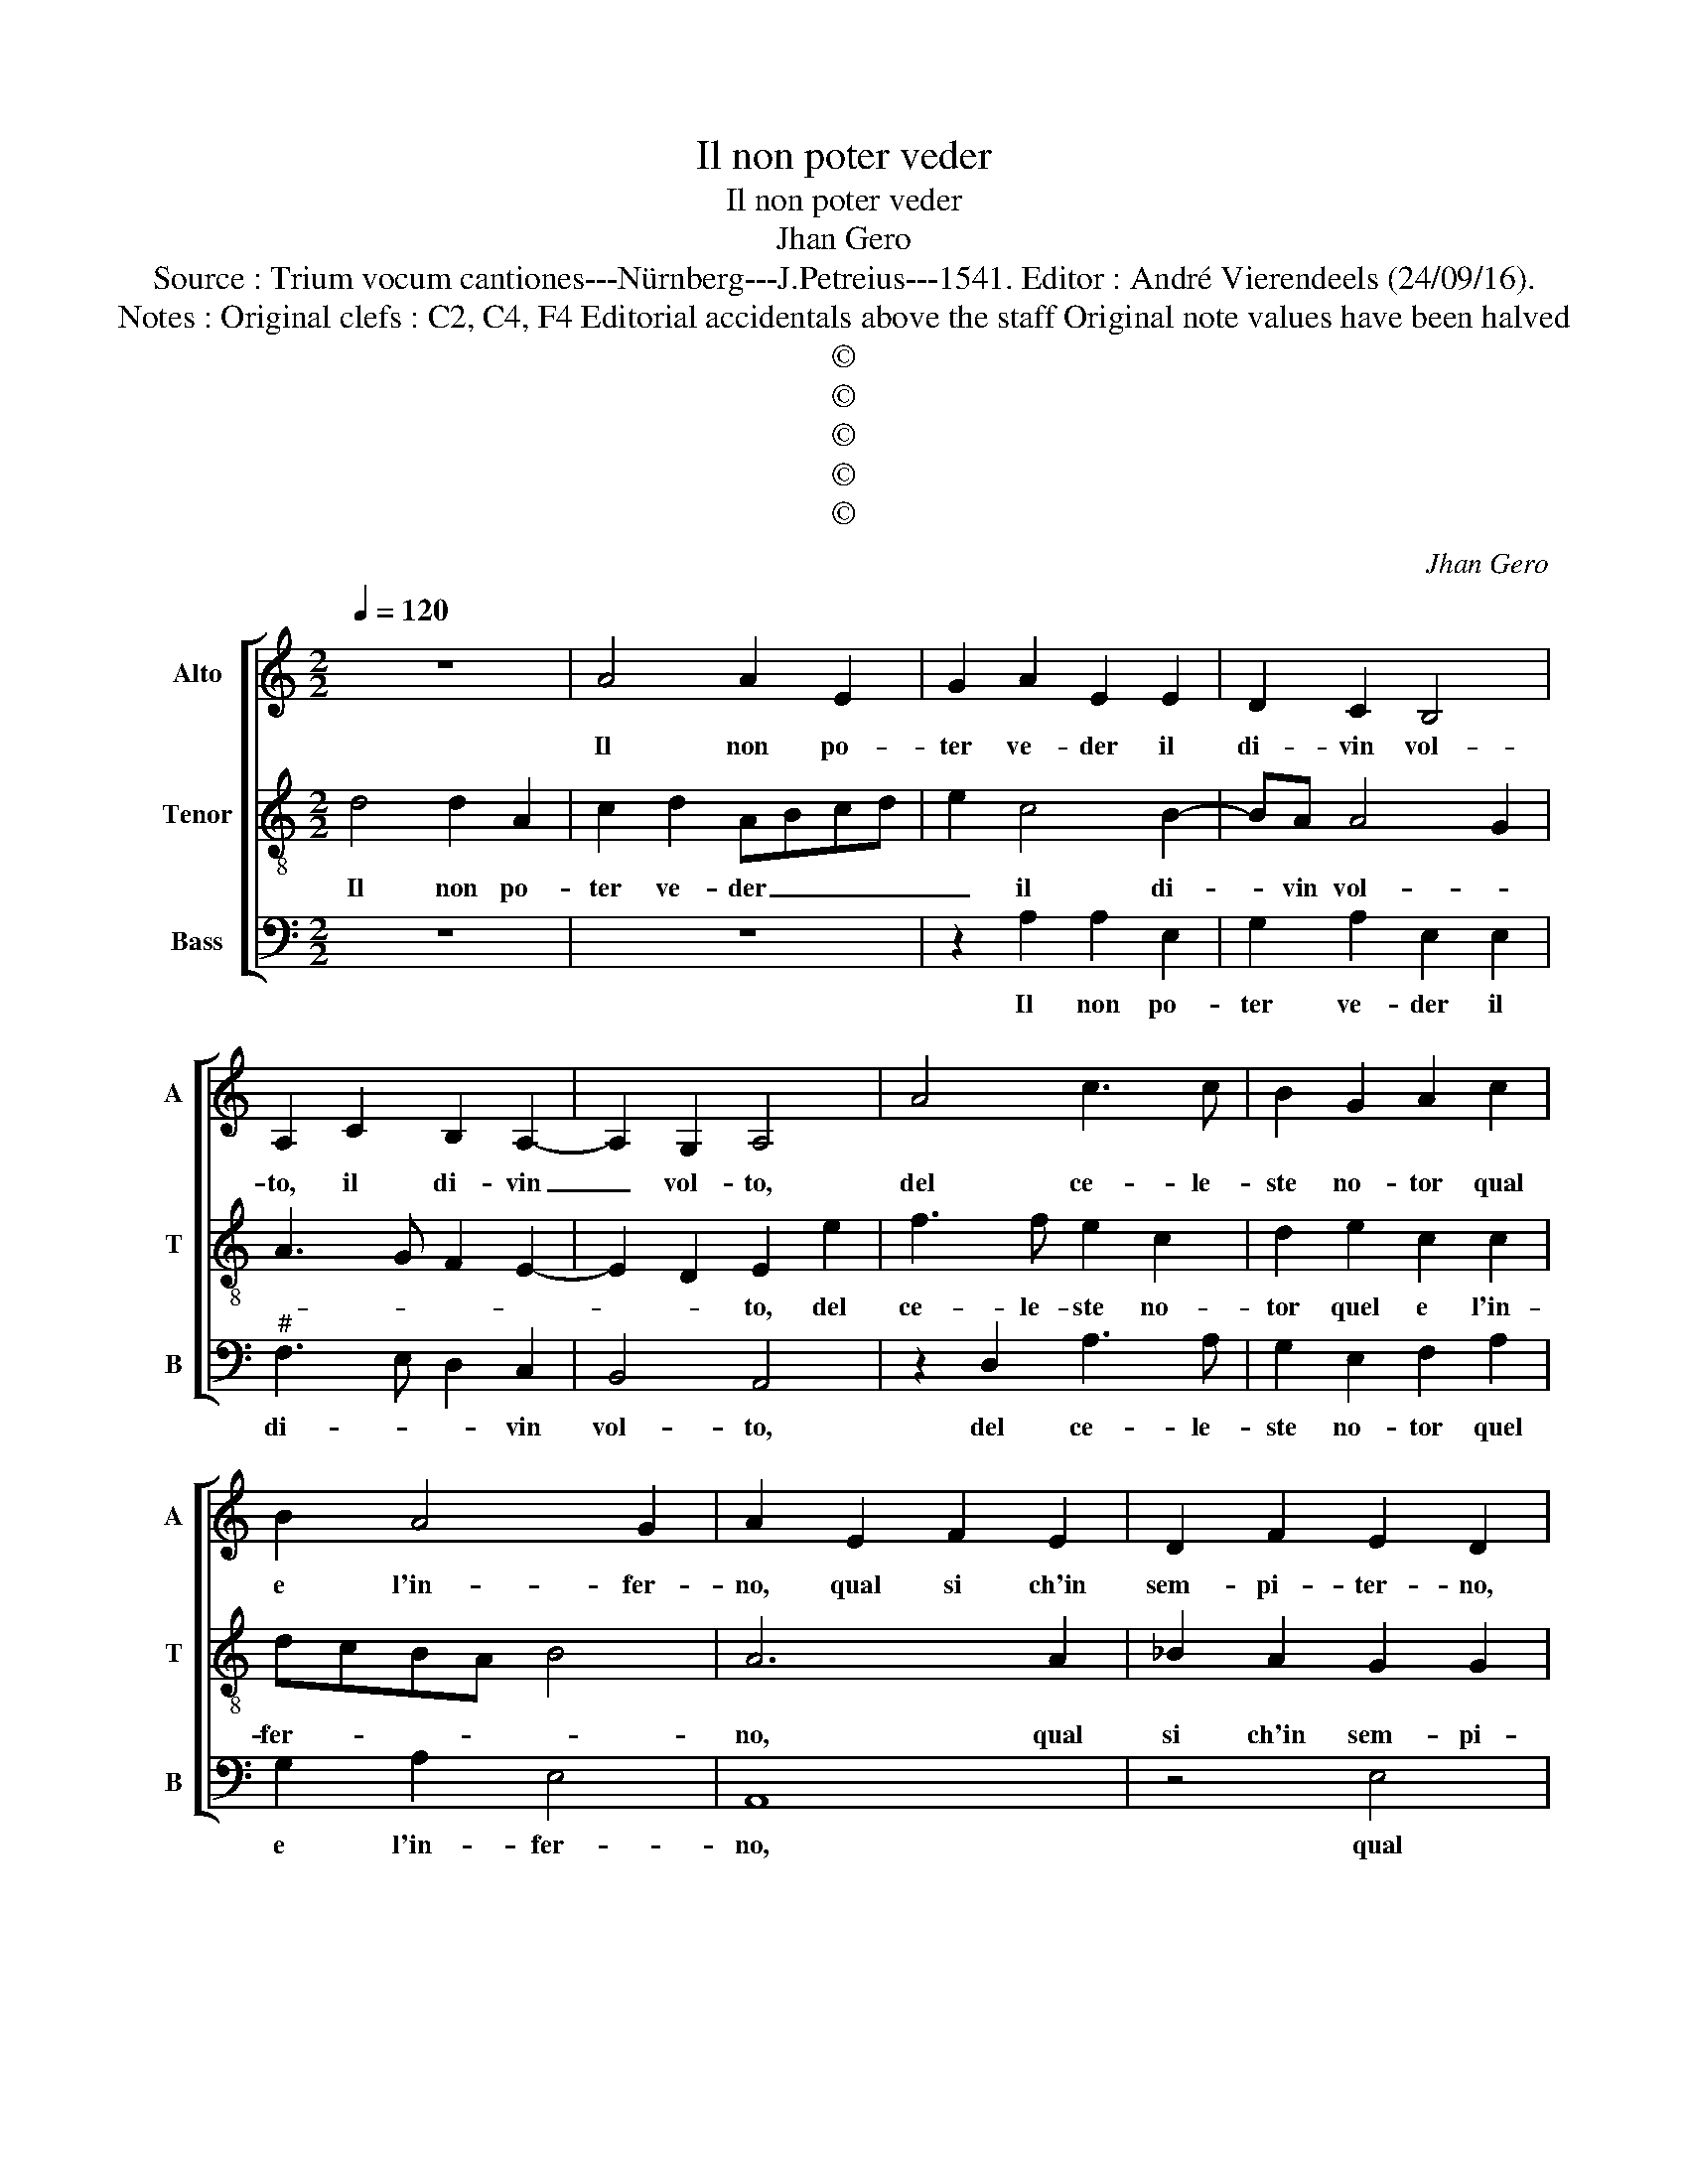 X:1
T:Il non poter veder
T:Il non poter veder
T:Jhan Gero
T:Source : Trium vocum cantiones---Nürnberg---J.Petreius---1541. Editor : André Vierendeels (24/09/16).
T:Notes : Original clefs : C2, C4, F4 Editorial accidentals above the staff Original note values have been halved
T:©
T:©
T:©
T:©
T:©
C:Jhan Gero
Z:©
%%score [ 1 2 3 ]
L:1/8
Q:1/4=120
M:2/2
K:C
V:1 treble nm="Alto" snm="A"
V:2 treble-8 nm="Tenor" snm="T"
V:3 bass nm="Bass" snm="B"
V:1
 z8 | A4 A2 E2 | G2 A2 E2 E2 | D2 C2 B,4 | A,2 C2 B,2 A,2- | A,2 G,2 A,4 | A4 c3 c | B2 G2 A2 c2 | %8
w: |Il non po-|ter ve- der il|di- vin vol-|to, il di- vin|_ vol- to,|del ce- le-|ste no- tor qual|
 B2 A4 G2 | A2 E2 F2 E2 | D2 F2 E2 D2 | C2 C2 D2 CD | ED F4 E2 | F2 z F F2 F2 | E2 F2 GFED | %15
w: e l'in- fer-|no, qual si ch'in|sem- pi- ter- no,|in sem- pi- ter- *||no, l'al- ma re-|sta cru- ciat' _ _ _|
 C2 D2 D2 D2 | C2 D2 EDCB, | A,2 F4 E2- | ED D4 C2 | D8- | D4 A4 | A2 E2 G2 A2 | E2 E2 D2 C2 | %23
w: _ l'al- ma re-|sta cru- cia- * * *|t'in pe- n'e|_ _ do- *|glia,|_ et|io che pri- vo|son del vol- to|
 B,4 A,2 C2 | B,2 A,3 G, G,2 | A,4 A4 | c3 c B2 G2 | A2 c2 B2 A2- | A2 G2 A4- | A4 z2 D2 | %30
w: di- vo, vol-|to di- * *|vo, de-|li- a Phe- ni-|ce mi- * *|* * a,|_ pro-|
 A2 A2 G2 F2 | E3 F G2 A2- | A2 G2 A4 | z2 B2 c3 B | A2 G2 A2 D2 | F2 E2 D2 C2 | D2 F2 E2 D2- | %37
w: vo l'in- fer- n'in|an- ci ch'io mi|_ spo- glia,|del cor _|_ po- reo vel',|e mor- to vi-|vo, e mor- to|
 D2 C2 D2 D2- | D2 D2 F4 | C4 E4 | G2 G2 D3 E | FG A4 A2 | G2 A3 G F2- | F2 E2 F4 | z2 D2 D2 D2 | %45
w: _ vi- vo, O|_ ab- sen-|tia che|l'in- fer- * *|* * * no|pro- var _ fa-|* * i,|in mort' e'in|
 E4 C2 F2 | F2 E3 D D2- |"^#" D2 C2 D4 | z2 D2 D2 D2 | E4 C2 F2 | F2 E3 D D2- |"^#" D2 C2 D4- | %52
w: vi- ta sem-|pi- ter- ni gua-|* * i,|in mort' e'in|vi- ta sem-|pi- ter- ni gua-|* * i.|
 D8 |] %53
w: _|
V:2
 d4 d2 A2 | c2 d2 ABcd | e2 c4 B2- | BA A4 G2 | A3 G F2 E2- | E2 D2 E2 e2 | f3 f e2 c2 | %7
w: Il non po-|ter ve- der _ _ _|_ il di-|* vin vol- *||* * to, del|ce- le- ste no-|
 d2 e2 c2 c2 | dcBA B4 | A6 A2 | _B2 A2 G2 G2 | A2 G2 F2 A2 | G2 F2 G4 | F4 z2 A2 | A2 A2 G2 G2 | %15
w: tor quel e l'in-|fer- * * * *|no, qual|si ch'in sem- pi-|ter- no, in sem-|pi- ter- *|no, l'al-|ma re- sta cru-|
 AGFE D2 A2- | A2 GF G2 A2 | F3 G A2 G2- | G2 F2 E4 | D4 z2 d2 | d2 A2 c2 d2 | ABcd e2 c2- | %22
w: ciat' _ _ _ _ in|_ _ _ pe- *|* * ne,- e|_ do- *|glia, et|io che pri- vo|son- * * * * del|
 c2 B3 A A2- | A2 G2 A3 G | F2 E4 D2 | E2 e2 f3 f | e2 c2 d2 e2 | cdec dcBA | B4 A2 A2 | %29
w: _ vol- to di-|* * vo, del|vol- to di-|vo, de la Phe-|ni- ce mi- *||* a, pro-|
 d2 d2 c2 B2 | A3 B c2 d2- | d2 c2 B2 A2 | e4 d2 c2 | B4 A3 G | F2 E2 z2 B2 | c3 B A2 G2 | %36
w: vo l'in- fer- n'in-|an- ci ch'io mi|_ spo- gli- a,|ch'io mi spo-||gli- a, del|cor- po- re- o|
 A2 F2 G2 F2 | E4 D4 | z4 A4- | A2 A2 c4 | G4 B4 | d2 d2 A2 c2- | cBAG F2 F2 | G4 F2 A2 | %44
w: vel' et mor- to|vi- vo,|O|_ ab- sen-|tia che|l'in- fer- no pro-|* * * * * var|fa- i, in|
 A2 A2 B4 | G2 c3 B AG | F2 A2 GFED | E4 D2 A2 | A2 A2 B4 | G2 c3 B AG | F2 A2 G2 F2 | E4 D4- | %52
w: mort' e'n vi-|ta, sem- pi- ter- *|* ni gua- * * *|* i, in|mort' e'n vi-|ta sem- pi- ter- *|* * * ni|gua- i.|
 D8 |] %53
w: _|
V:3
 z8 | z8 | z2 A,2 A,2 E,2 | G,2 A,2 E,2 E,2 |"^#" F,3 E, D,2 C,2 | B,,4 A,,4 | z2 D,2 A,3 A, | %7
w: ||Il non po-|ter ve- der il|di- * * vin|vol- to,|del ce- le-|
 G,2 E,2 F,2 A,2 | G,2 A,2 E,4 | A,,8 | z4 E,4 | F,2 E,2 D,2 F,2 | E,2 D,2 C,4 | z2 D,2 D,2 D,2 | %14
w: ste no- tor quel|e l'in- fer-|no,|qual|si ch'in sem- pi-|ter _ no,|l'al- ma re-|
 C,2 D,2 E,D,C,B,, | A,,2 D,2 F,4- | F,2 E,D, C,2 C,2 | D,C,D,E, F,2 C,2- | C,2 D,2 A,,4 | D,8- | %20
w: sta cru- ciat' _ _ _|in pe- *|* * * ne, et|do- * * * * *||glia,|
 D,4 z4 | z4 z2 A,2 | A,2 E,2 G,2 A,2 | E,4 F,3 E, | D,2 C,2 B,,4 | A,,4 z2 D,2 | A,3 A, G,2 E,2 | %27
w: _|et|io che pri- vo|sol del _|_ _ vol-|to, de|la _ _ Phe-|
 F,2 A,2 G,2 F,2 | E,4 F,4 | D,3 E, F,2 G,2 | D,4 z2 D,2 | A,2 A,2 G,2 F,2 | E,2 E,2 F,2 A,2 | %33
w: ni- ce mi- *|||a, pro-|vo l'in- fer- n'in-|an- ci ch'io mi|
 A,2 G,2 A,2 A,2 | C3 B, A,2 G,2 | A,3 G, F,2 E,2 | D,2 D,2 C,2 D,2 | A,,4 z4 | D,6 D,2 | F,4 C,4 | %40
w: spo- * glia, del|cor- * * po-|re- o ve- lo,|e mor- to vi-|vo,|O ab-|sen- tia|
 E,4 G,2 G,2 | D,3 E, F,4 | E,2 F,2 D,4 | C,4 z2 D,2 | D,2 D,2 G,4 | C,4 F,3 E, | %46
w: che l'in- fer-|no _ _|pro- var fa-|i, in|mort' e'in vi-|ta, sem- pi-|
 D,2 A,,2 C,2 D,2 | A,,4 z2 D,2 | D,2 D,2 G,4 | C,4 F,3 E, | D,2 A,,2 C,2 D,2 | A,,4 D,4- | %52
w: ter- ni gua- *|i, in|mort' e'in vi-|ta, sem- pi-|ter- ni gua- *|* i.|
 D,4 z4 |] %53
w: _|

